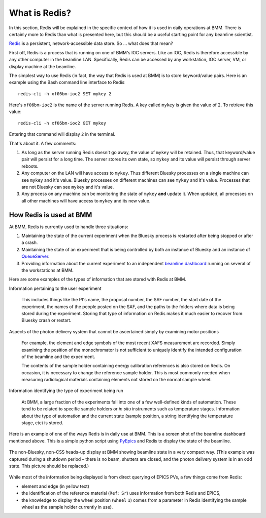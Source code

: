 
.. |nd|      unicode:: U+2013  .. EN DASH
.. |nbsp| unicode:: 0xA0 
   :trim:


What is Redis?
==============

In this section, Redis will be explained in the specific context of
how it is used in daily operations at BMM.  There is certainly more to
Redis than what is presented here, but this should be a useful
starting point for any beamline scientist.

`Redis <https://redis.io/>`__ is a persistent, network-accessible data
store.  So ... what does that mean?

First off, Redis is a process that is running on one of BMM's IOC
servers.  Like an IOC, Redis is therefore accessible by any other
computer in the beamline LAN.  Specifically, Redis can be accessed by
any workstation, IOC server, VM, or display machine at the beamline.

The simplest way to use Redis (in fact, the way that Redis is used at
BMM) is to store keyword/value pairs.  Here is an example using the
Bash command line interface to Redis::

    redis-cli -h xf06bm-ioc2 SET mykey 2

Here's ``xf06bm-ioc2`` is the name of the server running Redis.  A key
called ``mykey`` is given the value of 2.  To retrieve this value::

    redis-cli -h xf06bm-ioc2 GET mykey

Entering that command will display ``2`` in the terminal.

That's about it.  A few comments:

#. As long as the server running Redis doesn't go away, the value of
   ``mykey`` will be retained.  Thus, that keyword/value pair will
   persist for a long time.  The server stores its own state, so
   ``mykey`` and its value will persist through server reboots.

#. Any computer on the LAN will have access to ``mykey``.  Thus
   different Bluesky processes on a single machine can see ``mykey``
   and it's value.  Bluesky processes on different machines can see
   ``mykey`` and it's value.  Processes that are not Bluesky can see
   ``mykey`` and it's value.

#. Any process on any machine can be monitoring the state of ``mykey``
   **and** update it.  When updated, all processes on all other
   machines will have access to ``mykey`` and its new value.



How Redis is used at BMM
------------------------

At BMM, Redis is currently used to handle three situations:

#. Maintaining the state of the current experiment when the Bluesky
   process is restarted after being stopped or after a crash.

#. Maintaining the state of an experiment that is being controlled by
   both an instance of Bluesky and an instance of `QueueServer
   <https://blueskyproject.io/bluesky-queueserver/>`__.

#. Providing information about the current experiment to an
   independent `beamline dashboard
   <https://nsls-ii-bmm.github.io/BeamlineManual/intro.html#ca-dashboard>`__
   running on several of the workstations at BMM.

Here are some examples of the types of information that are stored
with Redis at BMM.

Information pertaining to the user experiment

  This includes things like the PI's name, the proposal number, the
  SAF number, the start date of the experiment, the names of the
  people posted on the SAF, and the paths to the folders where data is
  being stored during the experiment.  Storing that type of
  information on Redis makes it much easier to recover from Bluesky
  crash or restart.

Aspects of the photon delivery system that cannot be ascertained simply by examining motor positions

  For example, the element and edge symbols of the most recent XAFS
  measurement are recorded.  Simply examining the position of the
  monochromator is not sufficient to uniquely identify the intended
  configuration of the beamline and the experiment.

  The contents of the sample holder containing energy calibration
  references is also stored on Redis.  On occasion, it is necessary to
  change the reference sample holder.  This is most commonly needed
  when measuring radiological materials containing elements not stored
  on the normal sample wheel.

Information identifying the type of experiment being run

  At BMM, a large fraction of the experiments fall into one of a few
  well-defined kinds of automation.  These tend to be related to
  specific sample holders or `in situ` instruments such as temperature
  stages.  Information about the type of automation and the current
  state (sample position, a string identifying the temperature stage,
  etc) is stored.  


Here is an example of one of the ways Redis is in daily use at BMM.
This is a screen shot of the beamline dashboard mentioned above.  This
is a simple python script using `PyEpics
<https://pyepics.github.io/pyepics/overview.html>`__ and Redis to
display the state of the beamline.

.. _fig-redis-dashboard:
.. figure:: ../_static/dashboard.png
   :target: ../_static/dashboard.png
   :align: center

   The non-Bluesky, non-CSS heads-up display at BMM showing beamline
   state in a very compact way.  (This example was captured during a
   shutdown period |nd| there is no beam, shutters are closed, and the
   photon delivery system is in an odd state.  This picture should be
   replaced.) 

While most of the information being displayed is from direct querying
of EPICS PVs, a few things come from Redis:

+ element and edge (in yellow text)
+ the identification of the reference material (``Ref:`` |nbsp|
  ``Sr``) uses information from both Redis and EPICS,
+ the knowledge to display the wheel position (``wheel`` |nbsp| ``1``)
  comes from a parameter in Redis identifying the sample wheel as the
  sample holder currently in use).

